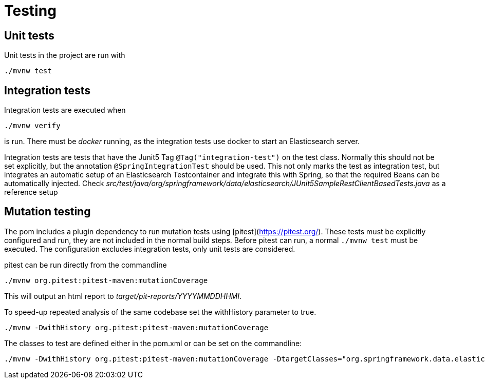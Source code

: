 = Testing

== Unit tests

Unit tests in the project are run with

----
./mvnw test
----

== Integration tests

Integration tests are executed when
----
./mvnw verify
----
is run. There must be _docker_ running, as the integration tests use docker to start an Elasticsearch server.

Integration tests are tests that have the Junit5 Tag `@Tag("integration-test")` on the test class. Normally this should not be set explicitly, but the annotation `@SpringIntegrationTest` should be used. This not only marks the test as integration test, but integrates an automatic setup of an Elasticsearch Testcontainer and integrate this with Spring, so
that the required Beans can be automatically injected. Check _src/test/java/org/springframework/data/elasticsearch/JUnit5SampleRestClientBasedTests.java_ as a reference setup

== Mutation testing

The pom includes a plugin dependency to run mutation tests using [pitest](https://pitest.org/). These tests must be explicitly configured and run, they are not included in the normal build steps. Before pitest can run, a normal `./mvnw test` must be executed. The configuration excludes integration tests, only unit tests are considered.


pitest can be run directly from the commandline
----
./mvnw org.pitest:pitest-maven:mutationCoverage
----
This will output an html report to _target/pit-reports/YYYYMMDDHHMI_.

To speed-up repeated analysis of the same codebase set the withHistory parameter to true.
----
./mvnw -DwithHistory org.pitest:pitest-maven:mutationCoverage
----

The classes to test are defined either in the pom.xml or can be set on the commandline:
----
./mvnw -DwithHistory org.pitest:pitest-maven:mutationCoverage -DtargetClasses="org.springframework.data.elasticsearch.support.*"
----
